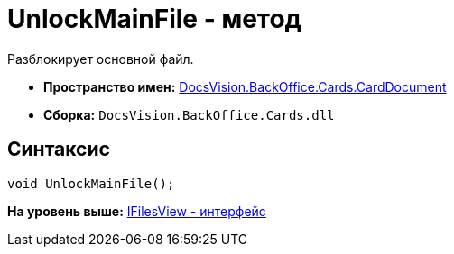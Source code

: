 = UnlockMainFile - метод

Разблокирует основной файл.

* [.keyword]*Пространство имен:* xref:CardDocument_NS.adoc[DocsVision.BackOffice.Cards.CardDocument]
* [.keyword]*Сборка:* [.ph .filepath]`DocsVision.BackOffice.Cards.dll`

[[UnlockMainFile_MT__section_jct_3ds_mpb]]
== Синтаксис

[source,pre,codeblock,language-csharp]
----
void UnlockMainFile();
----

*На уровень выше:* xref:../../../../../api/DocsVision/BackOffice/Cards/CardDocument/IFilesView_IN.adoc[IFilesView - интерфейс]
